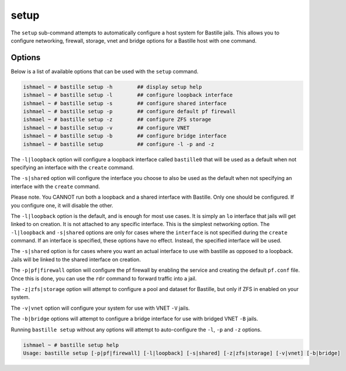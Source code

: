 setup
=====

The ``setup`` sub-command attempts to automatically configure a host system for
Bastille jails. This allows you to configure networking, firewall, storage, vnet
and bridge options for a Bastille host with one command.

Options
-------

Below is a list of available options that can be used with the ``setup`` command.

.. code-block:: shell

  ishmael ~ # bastille setup -h        ## display setup help
  ishmael ~ # bastille setup -l        ## configure loopback interface
  ishmael ~ # bastille setup -s        ## configure shared interface
  ishmael ~ # bastille setup -p        ## configure default pf firewall
  ishmael ~ # bastille setup -z        ## configure ZFS storage
  ishmael ~ # bastille setup -v        ## configure VNET
  ishmael ~ # bastille setup -b        ## configure bridge interface
  ishmael ~ # bastille setup           ## configure -l -p and -z

The ``-l|loopback`` option will configure a loopback interface called ``bastille0`` that
will be used as a default when not specifying an interface with the ``create`` command.

The ``-s|shared`` option will configure the interface you choose to also be used as the default
when not specifying an interface with the ``create`` command.

Please note. You CANNOT run both a loopback and a shared interface with Bastille. Only one
should be configured. If you configure one, it will disable the other.

The ``-l|loopback`` option is the default, and is enough for most use cases. It is simply an ``lo`` interface
that jails will get linked to on creation. It is not attached to any specific interface. This is the simplest
networking option. The ``-l|loopback`` and ``-s|shared`` options are only for cases where the ``interface``
is not specified during the ``create`` command. If an interface is specified, these options have no effect. 
Instead, the specified interface will be used.

The ``-s|shared`` option is for cases where you want an actual interface to use with bastille as
opposed to a loopback. Jails will be linked to the shared interface on creation.

The ``-p|pf|firewall`` option will configure the pf firewall by enabling the service and creating the
default ``pf.conf`` file. Once this is done, you can use the ``rdr`` command to forward traffic into
a jail.

The ``-z|zfs|storage`` option will attempt to configure a pool and dataset for Bastille, but only
if ZFS in enabled on your system.

The ``-v|vnet`` option will configure your system for use with VNET ``-V`` jails.

The ``-b|bridge`` options will attempt to configure a bridge interface for use with bridged VNET
``-B`` jails.

Running ``bastille setup`` without any options will attempt to auto-configure the ``-l``, ``-p`` and
``-z`` options.

.. code-block:: shell

  ishmael ~ # bastille setup help
  Usage: bastille setup [-p|pf|firewall] [-l|loopback] [-s|shared] [-z|zfs|storage] [-v|vnet] [-b|bridge]
